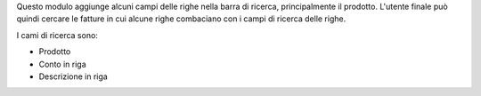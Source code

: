 Questo modulo aggiunge alcuni campi delle righe nella barra di ricerca, principalmente
il prodotto.
L'utente finale può quindi cercare le fatture in cui alcune righe combaciano
con i campi di ricerca delle righe.

I cami di ricerca sono:

* Prodotto
* Conto in riga
* Descrizione in riga
